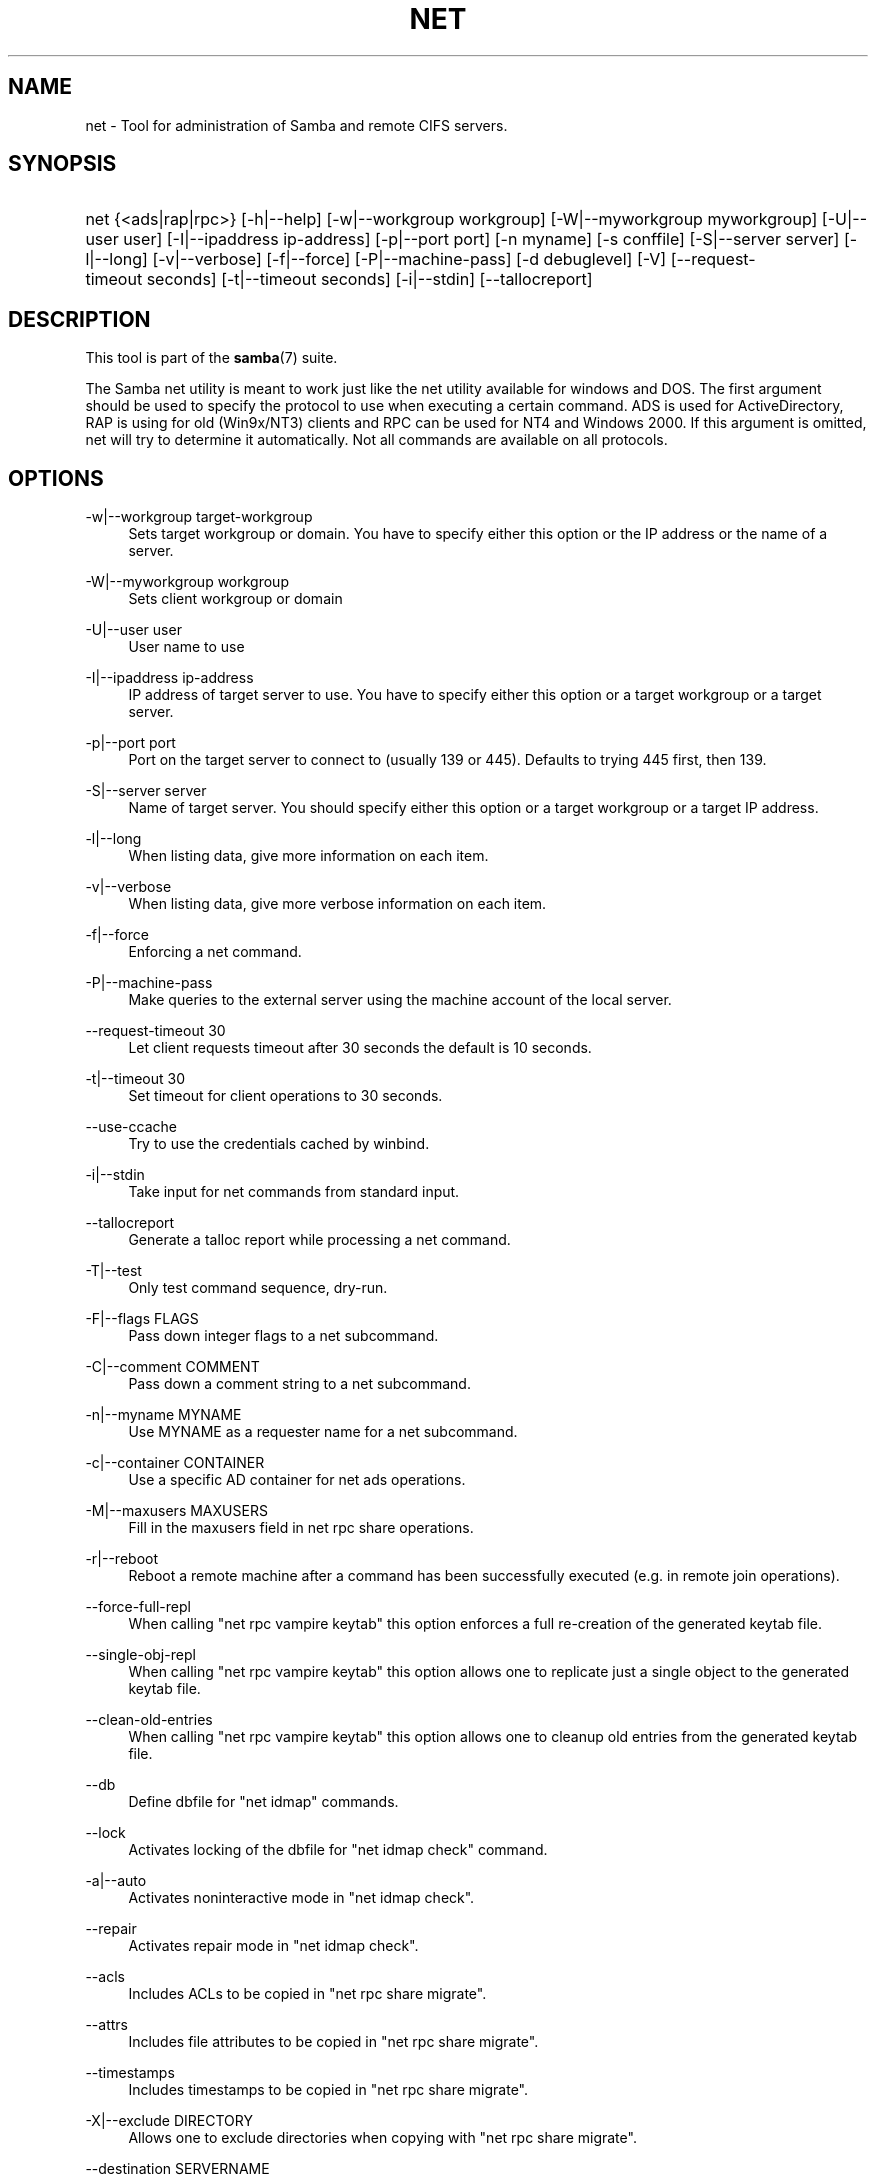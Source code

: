 '\" t
.\"     Title: net
.\"    Author: [see the "AUTHOR" section]
.\" Generator: DocBook XSL Stylesheets v1.78.1 <http://docbook.sf.net/>
.\"      Date: 03/09/2017
.\"    Manual: System Administration tools
.\"    Source: Samba 4.5
.\"  Language: English
.\"
.TH "NET" "8" "03/09/2017" "Samba 4\&.5" "System Administration tools"
.\" -----------------------------------------------------------------
.\" * Define some portability stuff
.\" -----------------------------------------------------------------
.\" ~~~~~~~~~~~~~~~~~~~~~~~~~~~~~~~~~~~~~~~~~~~~~~~~~~~~~~~~~~~~~~~~~
.\" http://bugs.debian.org/507673
.\" http://lists.gnu.org/archive/html/groff/2009-02/msg00013.html
.\" ~~~~~~~~~~~~~~~~~~~~~~~~~~~~~~~~~~~~~~~~~~~~~~~~~~~~~~~~~~~~~~~~~
.ie \n(.g .ds Aq \(aq
.el       .ds Aq '
.\" -----------------------------------------------------------------
.\" * set default formatting
.\" -----------------------------------------------------------------
.\" disable hyphenation
.nh
.\" disable justification (adjust text to left margin only)
.ad l
.\" -----------------------------------------------------------------
.\" * MAIN CONTENT STARTS HERE *
.\" -----------------------------------------------------------------
.SH "NAME"
net \- Tool for administration of Samba and remote CIFS servers\&.
.SH "SYNOPSIS"
.HP \w'\ 'u
net {<ads|rap|rpc>} [\-h|\-\-help] [\-w|\-\-workgroup\ workgroup] [\-W|\-\-myworkgroup\ myworkgroup] [\-U|\-\-user\ user] [\-I|\-\-ipaddress\ ip\-address] [\-p|\-\-port\ port] [\-n\ myname] [\-s\ conffile] [\-S|\-\-server\ server] [\-l|\-\-long] [\-v|\-\-verbose] [\-f|\-\-force] [\-P|\-\-machine\-pass] [\-d\ debuglevel] [\-V] [\-\-request\-timeout\ seconds] [\-t|\-\-timeout\ seconds] [\-i|\-\-stdin] [\-\-tallocreport]
.SH "DESCRIPTION"
.PP
This tool is part of the
\fBsamba\fR(7)
suite\&.
.PP
The Samba net utility is meant to work just like the net utility available for windows and DOS\&. The first argument should be used to specify the protocol to use when executing a certain command\&. ADS is used for ActiveDirectory, RAP is using for old (Win9x/NT3) clients and RPC can be used for NT4 and Windows 2000\&. If this argument is omitted, net will try to determine it automatically\&. Not all commands are available on all protocols\&.
.SH "OPTIONS"
.PP
\-w|\-\-workgroup target\-workgroup
.RS 4
Sets target workgroup or domain\&. You have to specify either this option or the IP address or the name of a server\&.
.RE
.PP
\-W|\-\-myworkgroup workgroup
.RS 4
Sets client workgroup or domain
.RE
.PP
\-U|\-\-user user
.RS 4
User name to use
.RE
.PP
\-I|\-\-ipaddress ip\-address
.RS 4
IP address of target server to use\&. You have to specify either this option or a target workgroup or a target server\&.
.RE
.PP
\-p|\-\-port port
.RS 4
Port on the target server to connect to (usually 139 or 445)\&. Defaults to trying 445 first, then 139\&.
.RE
.PP
\-S|\-\-server server
.RS 4
Name of target server\&. You should specify either this option or a target workgroup or a target IP address\&.
.RE
.PP
\-l|\-\-long
.RS 4
When listing data, give more information on each item\&.
.RE
.PP
\-v|\-\-verbose
.RS 4
When listing data, give more verbose information on each item\&.
.RE
.PP
\-f|\-\-force
.RS 4
Enforcing a net command\&.
.RE
.PP
\-P|\-\-machine\-pass
.RS 4
Make queries to the external server using the machine account of the local server\&.
.RE
.PP
\-\-request\-timeout 30
.RS 4
Let client requests timeout after 30 seconds the default is 10 seconds\&.
.RE
.PP
\-t|\-\-timeout 30
.RS 4
Set timeout for client operations to 30 seconds\&.
.RE
.PP
\-\-use\-ccache
.RS 4
Try to use the credentials cached by winbind\&.
.RE
.PP
\-i|\-\-stdin
.RS 4
Take input for net commands from standard input\&.
.RE
.PP
\-\-tallocreport
.RS 4
Generate a talloc report while processing a net command\&.
.RE
.PP
\-T|\-\-test
.RS 4
Only test command sequence, dry\-run\&.
.RE
.PP
\-F|\-\-flags FLAGS
.RS 4
Pass down integer flags to a net subcommand\&.
.RE
.PP
\-C|\-\-comment COMMENT
.RS 4
Pass down a comment string to a net subcommand\&.
.RE
.PP
\-n|\-\-myname MYNAME
.RS 4
Use MYNAME as a requester name for a net subcommand\&.
.RE
.PP
\-c|\-\-container CONTAINER
.RS 4
Use a specific AD container for net ads operations\&.
.RE
.PP
\-M|\-\-maxusers MAXUSERS
.RS 4
Fill in the maxusers field in net rpc share operations\&.
.RE
.PP
\-r|\-\-reboot
.RS 4
Reboot a remote machine after a command has been successfully executed (e\&.g\&. in remote join operations)\&.
.RE
.PP
\-\-force\-full\-repl
.RS 4
When calling "net rpc vampire keytab" this option enforces a full re\-creation of the generated keytab file\&.
.RE
.PP
\-\-single\-obj\-repl
.RS 4
When calling "net rpc vampire keytab" this option allows one to replicate just a single object to the generated keytab file\&.
.RE
.PP
\-\-clean\-old\-entries
.RS 4
When calling "net rpc vampire keytab" this option allows one to cleanup old entries from the generated keytab file\&.
.RE
.PP
\-\-db
.RS 4
Define dbfile for "net idmap" commands\&.
.RE
.PP
\-\-lock
.RS 4
Activates locking of the dbfile for "net idmap check" command\&.
.RE
.PP
\-a|\-\-auto
.RS 4
Activates noninteractive mode in "net idmap check"\&.
.RE
.PP
\-\-repair
.RS 4
Activates repair mode in "net idmap check"\&.
.RE
.PP
\-\-acls
.RS 4
Includes ACLs to be copied in "net rpc share migrate"\&.
.RE
.PP
\-\-attrs
.RS 4
Includes file attributes to be copied in "net rpc share migrate"\&.
.RE
.PP
\-\-timestamps
.RS 4
Includes timestamps to be copied in "net rpc share migrate"\&.
.RE
.PP
\-X|\-\-exclude DIRECTORY
.RS 4
Allows one to exclude directories when copying with "net rpc share migrate"\&.
.RE
.PP
\-\-destination SERVERNAME
.RS 4
Defines the target servername of migration process (defaults to localhost)\&.
.RE
.PP
\-L|\-\-local
.RS 4
Sets the type of group mapping to local (used in "net groupmap set")\&.
.RE
.PP
\-D|\-\-domain
.RS 4
Sets the type of group mapping to domain (used in "net groupmap set")\&.
.RE
.PP
\-N|\-\-ntname NTNAME
.RS 4
Sets the ntname of a group mapping (used in "net groupmap set")\&.
.RE
.PP
\-R|\-\-rid RID
.RS 4
Sets the rid of a group mapping (used in "net groupmap set")\&.
.RE
.PP
\-\-reg\-version REG_VERSION
.RS 4
Assume database version {n|1,2,3} (used in "net registry check")\&.
.RE
.PP
\-o|\-\-output FILENAME
.RS 4
Output database file (used in "net registry check")\&.
.RE
.PP
\-\-wipe
.RS 4
Create a new database from scratch (used in "net registry check")\&.
.RE
.PP
\-\-precheck PRECHECK_DB_FILENAME
.RS 4
Defines filename for database prechecking (used in "net registry import")\&.
.RE
.PP
\-\-no\-dns\-updates
.RS 4
Do not perform DNS updates as part of "net ads join"\&.
.RE
.SH "COMMANDS"
.SS "CHANGESECRETPW"
.PP
This command allows the Samba machine account password to be set from an external application to a machine account password that has already been stored in Active Directory\&. DO NOT USE this command unless you know exactly what you are doing\&. The use of this command requires that the force flag (\-f) be used also\&. There will be NO command prompt\&. Whatever information is piped into stdin, either by typing at the command line or otherwise, will be stored as the literal machine password\&. Do NOT use this without care and attention as it will overwrite a legitimate machine password without warning\&. YOU HAVE BEEN WARNED\&.
.SS "TIME"
.PP
The
NET TIME
command allows you to view the time on a remote server or synchronise the time on the local server with the time on the remote server\&.
.SS "TIME"
.PP
Without any options, the
NET TIME
command displays the time on the remote server\&. The remote server must be specified with the \-S option\&.
.SS "TIME SYSTEM"
.PP
Displays the time on the remote server in a format ready for
/bin/date\&. The remote server must be specified with the \-S option\&.
.SS "TIME SET"
.PP
Tries to set the date and time of the local server to that on the remote server using
/bin/date\&. The remote server must be specified with the \-S option\&.
.SS "TIME ZONE"
.PP
Displays the timezone in hours from GMT on the remote server\&. The remote server must be specified with the \-S option\&.
.SS "[RPC|ADS] JOIN [TYPE] [\-\-no\-dns\-updates] [\-U username[%password]] [createupn=UPN] [createcomputer=OU] [machinepass=PASS] [osName=string osVer=string] [options]"
.PP
Join a domain\&. If the account already exists on the server, and [TYPE] is MEMBER, the machine will attempt to join automatically\&. (Assuming that the machine has been created in server manager) Otherwise, a password will be prompted for, and a new account may be created\&.
.PP
[TYPE] may be PDC, BDC or MEMBER to specify the type of server joining the domain\&.
.PP
[UPN] (ADS only) set the principalname attribute during the join\&. The default format is host/netbiosname@REALM\&.
.PP
[OU] (ADS only) Precreate the computer account in a specific OU\&. The OU string reads from top to bottom without RDNs, and is delimited by a \*(Aq/\*(Aq\&. Please note that \*(Aq\e\*(Aq is used for escape by both the shell and ldap, so it may need to be doubled or quadrupled to pass through, and it is not used as a delimiter\&.
.PP
[PASS] (ADS only) Set a specific password on the computer account being created by the join\&.
.PP
[osName=string osVer=String] (ADS only) Set the operatingSystem and operatingSystemVersion attribute during the join\&. Both parameters must be specified for either to take effect\&.
.SS "[RPC] OLDJOIN [options]"
.PP
Join a domain\&. Use the OLDJOIN option to join the domain using the old style of domain joining \- you need to create a trust account in server manager first\&.
.SS "[RPC|ADS] USER"
.SS "[RPC|ADS] USER"
.PP
List all users
.SS "[RPC|ADS] USER DELETE target"
.PP
Delete specified user
.SS "[RPC|ADS] USER INFO target"
.PP
List the domain groups of the specified user\&.
.SS "[RPC|ADS] USER RENAME oldname newname"
.PP
Rename specified user\&.
.SS "[RPC|ADS] USER ADD name [password] [-F user flags] [-C comment]"
.PP
Add specified user\&.
.SS "[RPC|ADS] GROUP"
.SS "[RPC|ADS] GROUP [misc options] [targets]"
.PP
List user groups\&.
.SS "[RPC|ADS] GROUP DELETE name [misc. options]"
.PP
Delete specified group\&.
.SS "[RPC|ADS] GROUP ADD name [-C comment]"
.PP
Create specified group\&.
.SS "[RAP|RPC] SHARE"
.SS "[RAP|RPC] SHARE [misc. options] [targets]"
.PP
Enumerates all exported resources (network shares) on target server\&.
.SS "[RAP|RPC] SHARE ADD name=serverpath [-C comment] [-M maxusers] [targets]"
.PP
Adds a share from a server (makes the export active)\&. Maxusers specifies the number of users that can be connected to the share simultaneously\&.
.SS "SHARE DELETE sharename"
.PP
Delete specified share\&.
.SS "[RPC|RAP] FILE"
.SS "[RPC|RAP] FILE"
.PP
List all open files on remote server\&.
.SS "[RPC|RAP] FILE CLOSE fileid"
.PP
Close file with specified
\fIfileid\fR
on remote server\&.
.SS "[RPC|RAP] FILE INFO fileid"
.PP
Print information on specified
\fIfileid\fR\&. Currently listed are: file\-id, username, locks, path, permissions\&.
.SS "[RAP|RPC] FILE USER user"
.PP
List files opened by specified
\fIuser\fR\&. Please note that
net rap file user
does not work against Samba servers\&.
.SS "SESSION"
.SS "RAP SESSION"
.PP
Without any other options, SESSION enumerates all active SMB/CIFS sessions on the target server\&.
.SS "RAP SESSION DELETE|CLOSE CLIENT_NAME"
.PP
Close the specified sessions\&.
.SS "RAP SESSION INFO CLIENT_NAME"
.PP
Give a list with all the open files in specified session\&.
.SS "RAP SERVER \fIDOMAIN\fR"
.PP
List all servers in specified domain or workgroup\&. Defaults to local domain\&.
.SS "RAP DOMAIN"
.PP
Lists all domains and workgroups visible on the current network\&.
.SS "RAP PRINTQ"
.SS "RAP PRINTQ INFO QUEUE_NAME"
.PP
Lists the specified print queue and print jobs on the server\&. If the
\fIQUEUE_NAME\fR
is omitted, all queues are listed\&.
.SS "RAP PRINTQ DELETE JOBID"
.PP
Delete job with specified id\&.
.SS "RAP VALIDATE \fIuser\fR [\fIpassword\fR]"
.PP
Validate whether the specified user can log in to the remote server\&. If the password is not specified on the commandline, it will be prompted\&.
.SS "RAP GROUPMEMBER"
.SS "RAP GROUPMEMBER LIST GROUP"
.PP
List all members of the specified group\&.
.SS "RAP GROUPMEMBER DELETE GROUP USER"
.PP
Delete member from group\&.
.SS "RAP GROUPMEMBER ADD GROUP USER"
.PP
Add member to group\&.
.SS "RAP ADMIN \fIcommand\fR"
.PP
Execute the specified
\fIcommand\fR
on the remote server\&. Only works with OS/2 servers\&.
.SS "RAP SERVICE"
.SS "RAP SERVICE START NAME [arguments...]"
.PP
Start the specified service on the remote server\&. Not implemented yet\&.
.SS "RAP SERVICE STOP"
.PP
Stop the specified service on the remote server\&.
.SS "RAP PASSWORD \fIUSER\fR \fIOLDPASS\fR \fINEWPASS\fR"
.PP
Change password of
\fIUSER\fR
from
\fIOLDPASS\fR
to
\fINEWPASS\fR\&.
.SS "LOOKUP"
.SS "LOOKUP HOST HOSTNAME [TYPE]"
.PP
Lookup the IP address of the given host with the specified type (netbios suffix)\&. The type defaults to 0x20 (workstation)\&.
.SS "LOOKUP LDAP [DOMAIN]"
.PP
Give IP address of LDAP server of specified
\fIDOMAIN\fR\&. Defaults to local domain\&.
.SS "LOOKUP KDC [REALM]"
.PP
Give IP address of KDC for the specified
\fIREALM\fR\&. Defaults to local realm\&.
.SS "LOOKUP DC [DOMAIN]"
.PP
Give IP\*(Aqs of Domain Controllers for specified
\fI DOMAIN\fR\&. Defaults to local domain\&.
.SS "LOOKUP MASTER DOMAIN"
.PP
Give IP of master browser for specified
\fIDOMAIN\fR
or workgroup\&. Defaults to local domain\&.
.SS "CACHE"
.PP
Samba uses a general caching interface called \*(Aqgencache\*(Aq\&. It can be controlled using \*(AqNET CACHE\*(Aq\&.
.PP
All the timeout parameters support the suffixes:
.RS 4
s \- Seconds
.RE
.RS 4
m \- Minutes
.RE
.RS 4
h \- Hours
.RE
.RS 4
d \- Days
.RE
.RS 4
w \- Weeks
.RE
.SS "CACHE ADD key data time-out"
.PP
Add specified key+data to the cache with the given timeout\&.
.SS "CACHE DEL key"
.PP
Delete key from the cache\&.
.SS "CACHE SET key data time-out"
.PP
Update data of existing cache entry\&.
.SS "CACHE SEARCH PATTERN"
.PP
Search for the specified pattern in the cache data\&.
.SS "CACHE LIST"
.PP
List all current items in the cache\&.
.SS "CACHE FLUSH"
.PP
Remove all the current items from the cache\&.
.SS "GETLOCALSID [DOMAIN]"
.PP
Prints the SID of the specified domain, or if the parameter is omitted, the SID of the local server\&.
.SS "SETLOCALSID S\-1\-5\-21\-x\-y\-z"
.PP
Sets SID for the local server to the specified SID\&.
.SS "GETDOMAINSID"
.PP
Prints the local machine SID and the SID of the current domain\&.
.SS "SETDOMAINSID"
.PP
Sets the SID of the current domain\&.
.SS "GROUPMAP"
.PP
Manage the mappings between Windows group SIDs and UNIX groups\&. Common options include:
.sp
.RS 4
.ie n \{\
\h'-04'\(bu\h'+03'\c
.\}
.el \{\
.sp -1
.IP \(bu 2.3
.\}
unixgroup \- Name of the UNIX group
.RE
.sp
.RS 4
.ie n \{\
\h'-04'\(bu\h'+03'\c
.\}
.el \{\
.sp -1
.IP \(bu 2.3
.\}
ntgroup \- Name of the Windows NT group (must be resolvable to a SID
.RE
.sp
.RS 4
.ie n \{\
\h'-04'\(bu\h'+03'\c
.\}
.el \{\
.sp -1
.IP \(bu 2.3
.\}
rid \- Unsigned 32\-bit integer
.RE
.sp
.RS 4
.ie n \{\
\h'-04'\(bu\h'+03'\c
.\}
.el \{\
.sp -1
.IP \(bu 2.3
.\}
sid \- Full SID in the form of "S\-1\-\&.\&.\&."
.RE
.sp
.RS 4
.ie n \{\
\h'-04'\(bu\h'+03'\c
.\}
.el \{\
.sp -1
.IP \(bu 2.3
.\}
type \- Type of the group; either \*(Aqdomain\*(Aq, \*(Aqlocal\*(Aq, or \*(Aqbuiltin\*(Aq
.RE
.sp
.RS 4
.ie n \{\
\h'-04'\(bu\h'+03'\c
.\}
.el \{\
.sp -1
.IP \(bu 2.3
.\}
comment \- Freeform text description of the group
.RE
.sp
.RE
.SS "GROUPMAP ADD"
.PP
Add a new group mapping entry:
.sp
.if n \{\
.RS 4
.\}
.nf
net groupmap add {rid=int|sid=string} unixgroup=string \e
	[type={domain|local}] [ntgroup=string] [comment=string]
.fi
.if n \{\
.RE
.\}
.sp

.SS "GROUPMAP DELETE"
.PP
Delete a group mapping entry\&. If more than one group name matches, the first entry found is deleted\&.
.PP
net groupmap delete {ntgroup=string|sid=SID}
.SS "GROUPMAP MODIFY"
.PP
Update an existing group entry\&.
.PP
.if n \{\
.RS 4
.\}
.nf
net groupmap modify {ntgroup=string|sid=SID} [unixgroup=string] \e
       [comment=string] [type={domain|local}]
.fi
.if n \{\
.RE
.\}
.sp

.SS "GROUPMAP LIST"
.PP
List existing group mapping entries\&.
.PP
net groupmap list [verbose] [ntgroup=string] [sid=SID]
.SS "MAXRID"
.PP
Prints out the highest RID currently in use on the local server (by the active \*(Aqpassdb backend\*(Aq)\&.
.SS "RPC INFO"
.PP
Print information about the domain of the remote server, such as domain name, domain sid and number of users and groups\&.
.SS "[RPC|ADS] TESTJOIN"
.PP
Check whether participation in a domain is still valid\&.
.SS "[RPC|ADS] CHANGETRUSTPW"
.PP
Force change of domain trust password\&.
.SS "RPC TRUSTDOM"
.SS "RPC TRUSTDOM ADD DOMAIN"
.PP
Add a interdomain trust account for
\fIDOMAIN\fR\&. This is in fact a Samba account named
\fIDOMAIN$\fR
with the account flag
\fB\*(AqI\*(Aq\fR
(interdomain trust account)\&. This is required for incoming trusts to work\&. It makes Samba be a trusted domain of the foreign (trusting) domain\&. Users of the Samba domain will be made available in the foreign domain\&. If the command is used against localhost it has the same effect as
smbpasswd \-a \-i DOMAIN\&. Please note that both commands expect a appropriate UNIX account\&.
.SS "RPC TRUSTDOM DEL DOMAIN"
.PP
Remove interdomain trust account for
\fIDOMAIN\fR\&. If it is used against localhost it has the same effect as
smbpasswd \-x DOMAIN$\&.
.SS "RPC TRUSTDOM ESTABLISH DOMAIN"
.PP
Establish a trust relationship to a trusted domain\&. Interdomain account must already be created on the remote PDC\&. This is required for outgoing trusts to work\&. It makes Samba be a trusting domain of a foreign (trusted) domain\&. Users of the foreign domain will be made available in our domain\&. You\*(Aqll need winbind and a working idmap config to make them appear in your system\&.
.SS "RPC TRUSTDOM REVOKE DOMAIN"
.PP
Abandon relationship to trusted domain
.SS "RPC TRUSTDOM LIST"
.PP
List all interdomain trust relationships\&.
.SS "RPC TRUST"
.SS "RPC TRUST CREATE"
.PP
Create a trust object by calling lsaCreateTrustedDomainEx2\&. The can be done on a single server or on two servers at once with the possibility to use a random trust password\&.
.PP
\fBOptions:\fR
.PP
otherserver
.RS 4
Domain controller of the second domain
.RE
.PP
otheruser
.RS 4
Admin user in the second domain
.RE
.PP
otherdomainsid
.RS 4
SID of the second domain
.RE
.PP
other_netbios_domain
.RS 4
NetBIOS (short) name of the second domain
.RE
.PP
otherdomain
.RS 4
DNS (full) name of the second domain
.RE
.PP
trustpw
.RS 4
Trust password
.RE
.PP
\fBExamples:\fR
.PP
Create a trust object on srv1\&.dom1\&.dom for the domain dom2
.RS 4
.sp
.if n \{\
.RS 4
.\}
.nf
net rpc trust create \e
    otherdomainsid=S\-x\-x\-xx\-xxxxxxxxxx\-xxxxxxxxxx\-xxxxxxxxx \e
    other_netbios_domain=dom2 \e
    otherdomain=dom2\&.dom \e
    trustpw=12345678 \e
    \-S srv1\&.dom1\&.dom
.fi
.if n \{\
.RE
.\}
.RE
.PP
Create a trust relationship between dom1 and dom2
.RS 4
.sp
.if n \{\
.RS 4
.\}
.nf
net rpc trust create \e
    otherserver=srv2\&.dom2\&.test \e
    otheruser=dom2adm \e
    \-S srv1\&.dom1\&.dom
.fi
.if n \{\
.RE
.\}
.RE
.SS "RPC TRUST DELETE"
.PP
Delete a trust object by calling lsaDeleteTrustedDomain\&. The can be done on a single server or on two servers at once\&.
.PP
\fBOptions:\fR
.PP
otherserver
.RS 4
Domain controller of the second domain
.RE
.PP
otheruser
.RS 4
Admin user in the second domain
.RE
.PP
otherdomainsid
.RS 4
SID of the second domain
.RE
.PP
\fBExamples:\fR
.PP
Delete a trust object on srv1\&.dom1\&.dom for the domain dom2
.RS 4
.sp
.if n \{\
.RS 4
.\}
.nf
net rpc trust delete \e
    otherdomainsid=S\-x\-x\-xx\-xxxxxxxxxx\-xxxxxxxxxx\-xxxxxxxxx \e
    \-S srv1\&.dom1\&.dom
.fi
.if n \{\
.RE
.\}
.RE
.PP
Delete a trust relationship between dom1 and dom2
.RS 4
.sp
.if n \{\
.RS 4
.\}
.nf
net rpc trust delete \e
    otherserver=srv2\&.dom2\&.test \e
    otheruser=dom2adm \e
    \-S srv1\&.dom1\&.dom
.fi
.if n \{\
.RE
.\}
.RE
.SS ""
.SS "RPC RIGHTS"
.PP
This subcommand is used to view and manage Samba\*(Aqs rights assignments (also referred to as privileges)\&. There are three options currently available:
\fIlist\fR,
\fIgrant\fR, and
\fIrevoke\fR\&. More details on Samba\*(Aqs privilege model and its use can be found in the Samba\-HOWTO\-Collection\&.
.SS "RPC ABORTSHUTDOWN"
.PP
Abort the shutdown of a remote server\&.
.SS "RPC SHUTDOWN [\-t timeout] [\-r] [\-f] [\-C message]"
.PP
Shut down the remote server\&.
.PP
\-r
.RS 4
Reboot after shutdown\&.
.RE
.PP
\-f
.RS 4
Force shutting down all applications\&.
.RE
.PP
\-t timeout
.RS 4
Timeout before system will be shut down\&. An interactive user of the system can use this time to cancel the shutdown\&.
.RE
.PP
\-C message
.RS 4
Display the specified message on the screen to announce the shutdown\&.
.RE
.SS "RPC SAMDUMP"
.PP
Print out sam database of remote server\&. You need to run this against the PDC, from a Samba machine joined as a BDC\&.
.SS "RPC VAMPIRE"
.PP
Export users, aliases and groups from remote server to local server\&. You need to run this against the PDC, from a Samba machine joined as a BDC\&. This vampire command cannot be used against an Active Directory, only against an NT4 Domain Controller\&.
.SS "RPC VAMPIRE KEYTAB"
.PP
Dump remote SAM database to local Kerberos keytab file\&.
.SS "RPC VAMPIRE LDIF"
.PP
Dump remote SAM database to local LDIF file or standard output\&.
.SS "RPC GETSID"
.PP
Fetch domain SID and store it in the local
secrets\&.tdb\&.
.SS "ADS LEAVE"
.PP
Make the remote host leave the domain it is part of\&.
.SS "ADS STATUS"
.PP
Print out status of machine account of the local machine in ADS\&. Prints out quite some debug info\&. Aimed at developers, regular users should use
NET ADS TESTJOIN\&.
.SS "ADS PRINTER"
.SS "ADS PRINTER INFO [PRINTER] [SERVER]"
.PP
Lookup info for
\fIPRINTER\fR
on
\fISERVER\fR\&. The printer name defaults to "*", the server name defaults to the local host\&.
.SS "ADS PRINTER PUBLISH PRINTER"
.PP
Publish specified printer using ADS\&.
.SS "ADS PRINTER REMOVE PRINTER"
.PP
Remove specified printer from ADS directory\&.
.SS "ADS SEARCH \fIEXPRESSION\fR \fIATTRIBUTES\&.\&.\&.\fR"
.PP
Perform a raw LDAP search on a ADS server and dump the results\&. The expression is a standard LDAP search expression, and the attributes are a list of LDAP fields to show in the results\&.
.PP
Example:
\fBnet ads search \*(Aq(objectCategory=group)\*(Aq sAMAccountName\fR
.SS "ADS DN \fIDN\fR \fI(attributes)\fR"
.PP
Perform a raw LDAP search on a ADS server and dump the results\&. The DN standard LDAP DN, and the attributes are a list of LDAP fields to show in the result\&.
.PP
Example:
\fBnet ads dn \*(AqCN=administrator,CN=Users,DC=my,DC=domain\*(Aq SAMAccountName\fR
.SS "ADS WORKGROUP"
.PP
Print out workgroup name for specified kerberos realm\&.
.SS "ADS ENCTYPES"
.PP
List, modify or delete the value of the "msDS\-SupportedEncryptionTypes" attribute of an account in AD\&.
.PP
This attribute allows one to control which Kerberos encryption types are used for the generation of initial and service tickets\&. The value consists of an integer bitmask with the following values:
.PP
0x00000001 DES\-CBC\-CRC
.PP
0x00000002 DES\-CBC\-MD5
.PP
0x00000004 RC4\-HMAC
.PP
0x00000008 AES128\-CTS\-HMAC\-SHA1\-96
.PP
0x00000010 AES256\-CTS\-HMAC\-SHA1\-96
.SS "ADS ENCTYPES LIST \fI<ACCOUNTNAME>\fR"
.PP
List the value of the "msDS\-SupportedEncryptionTypes" attribute of a given account\&.
.PP
Example:
\fBnet ads enctypes list Computername\fR
.SS "ADS ENCTYPES SET \fI<ACCOUNTNAME>\fR \fI[enctypes]\fR"
.PP
Set the value of the "msDS\-SupportedEncryptionTypes" attribute of the LDAP object of ACCOUNTNAME to a given value\&. If the value is omitted, the value is set to 31 which enables all the currently supported encryption types\&.
.PP
Example:
\fBnet ads enctypes set Computername 24\fR
.SS "ADS ENCTYPES DELETE \fI<ACCOUNTNAME>\fR"
.PP
Deletes the "msDS\-SupportedEncryptionTypes" attribute of the LDAP object of ACCOUNTNAME\&.
.PP
Example:
\fBnet ads enctypes set Computername 24\fR
.SS "SAM CREATEBUILTINGROUP <NAME>"
.PP
(Re)Create a BUILTIN group\&. Only a wellknown set of BUILTIN groups can be created with this command\&. This is the list of currently recognized group names: Administrators, Users, Guests, Power Users, Account Operators, Server Operators, Print Operators, Backup Operators, Replicator, RAS Servers, Pre\-Windows 2000 compatible Access\&. This command requires a running Winbindd with idmap allocation properly configured\&. The group gid will be allocated out of the winbindd range\&.
.SS "SAM CREATELOCALGROUP <NAME>"
.PP
Create a LOCAL group (also known as Alias)\&. This command requires a running Winbindd with idmap allocation properly configured\&. The group gid will be allocated out of the winbindd range\&.
.SS "SAM DELETELOCALGROUP <NAME>"
.PP
Delete an existing LOCAL group (also known as Alias)\&.
.SS "SAM MAPUNIXGROUP <NAME>"
.PP
Map an existing Unix group and make it a Domain Group, the domain group will have the same name\&.
.SS "SAM UNMAPUNIXGROUP <NAME>"
.PP
Remove an existing group mapping entry\&.
.SS "SAM ADDMEM <GROUP> <MEMBER>"
.PP
Add a member to a Local group\&. The group can be specified only by name, the member can be specified by name or SID\&.
.SS "SAM DELMEM <GROUP> <MEMBER>"
.PP
Remove a member from a Local group\&. The group and the member must be specified by name\&.
.SS "SAM LISTMEM <GROUP>"
.PP
List Local group members\&. The group must be specified by name\&.
.SS "SAM LIST <users|groups|localgroups|builtin|workstations> [verbose]"
.PP
List the specified set of accounts by name\&. If verbose is specified, the rid and description is also provided for each account\&.
.SS "SAM RIGHTS LIST"
.PP
List all available privileges\&.
.SS "SAM RIGHTS GRANT <NAME> <PRIVILEGE>"
.PP
Grant one or more privileges to a user\&.
.SS "SAM RIGHTS REVOKE <NAME> <PRIVILEGE>"
.PP
Revoke one or more privileges from a user\&.
.SS "SAM SHOW <NAME>"
.PP
Show the full DOMAIN\e\eNAME the SID and the type for the corresponding account\&.
.SS "SAM SET HOMEDIR <NAME> <DIRECTORY>"
.PP
Set the home directory for a user account\&.
.SS "SAM SET PROFILEPATH <NAME> <PATH>"
.PP
Set the profile path for a user account\&.
.SS "SAM SET COMMENT <NAME> <COMMENT>"
.PP
Set the comment for a user or group account\&.
.SS "SAM SET FULLNAME <NAME> <FULL NAME>"
.PP
Set the full name for a user account\&.
.SS "SAM SET LOGONSCRIPT <NAME> <SCRIPT>"
.PP
Set the logon script for a user account\&.
.SS "SAM SET HOMEDRIVE <NAME> <DRIVE>"
.PP
Set the home drive for a user account\&.
.SS "SAM SET WORKSTATIONS <NAME> <WORKSTATIONS>"
.PP
Set the workstations a user account is allowed to log in from\&.
.SS "SAM SET DISABLE <NAME>"
.PP
Set the "disabled" flag for a user account\&.
.SS "SAM SET PWNOTREQ <NAME>"
.PP
Set the "password not required" flag for a user account\&.
.SS "SAM SET AUTOLOCK <NAME>"
.PP
Set the "autolock" flag for a user account\&.
.SS "SAM SET PWNOEXP <NAME>"
.PP
Set the "password do not expire" flag for a user account\&.
.SS "SAM SET PWDMUSTCHANGENOW <NAME> [yes|no]"
.PP
Set or unset the "password must change" flag for a user account\&.
.SS "SAM POLICY LIST"
.PP
List the available account policies\&.
.SS "SAM POLICY SHOW <account policy>"
.PP
Show the account policy value\&.
.SS "SAM POLICY SET <account policy> <value>"
.PP
Set a value for the account policy\&. Valid values can be: "forever", "never", "off", or a number\&.
.SS "SAM PROVISION"
.PP
Only available if ldapsam:editposix is set and winbindd is running\&. Properly populates the ldap tree with the basic accounts (Administrator) and groups (Domain Users, Domain Admins, Domain Guests) on the ldap tree\&.
.SS "IDMAP DUMP <local tdb file name>"
.PP
Dumps the mappings contained in the local tdb file specified\&. This command is useful to dump only the mappings produced by the idmap_tdb backend\&.
.SS "IDMAP RESTORE [input file]"
.PP
Restore the mappings from the specified file or stdin\&.
.SS "IDMAP SET SECRET <DOMAIN> <secret>"
.PP
Store a secret for the specified domain, used primarily for domains that use idmap_ldap as a backend\&. In this case the secret is used as the password for the user DN used to bind to the ldap server\&.
.SS "IDMAP SET RANGE <RANGE> <SID> [index] [\-\-db=<DB>]"
.PP
Store a domain\-range mapping for a given domain (and index) in autorid database\&.
.SS "IDMAP SET CONFIG <config> [\-\-db=<DB>]"
.PP
Update CONFIG entry in autorid database\&.
.SS "IDMAP GET RANGE <SID> [index] [\-\-db=<DB>]"
.PP
Get the range for a given domain and index from autorid database\&.
.SS "IDMAP GET RANGES [<SID>] [\-\-db=<DB>]"
.PP
Get ranges for all domains or for one identified by given SID\&.
.SS "IDMAP GET CONFIG [\-\-db=<DB>]"
.PP
Get CONFIG entry from autorid database\&.
.SS "IDMAP DELETE MAPPING [\-f] [\-\-db=<DB>] <ID>"
.PP
Delete a mapping sid <\-> gid or sid <\-> uid from the IDMAP database\&. The mapping is given by <ID> which may either be a sid: S\-x\-\&.\&.\&., a gid: "GID number" or a uid: "UID number"\&. Use \-f to delete an invalid partial mapping <ID> \-> xx
.PP
Use "smbcontrol all idmap \&.\&.\&." to notify running smbd instances\&. See the
\fBsmbcontrol\fR(1)
manpage for details\&.
.SS "IDMAP DELETE RANGE [\-f] [\-\-db=<TDB>] <RANGE>|(<SID> [<INDEX>])"
.PP
Delete a domain range mapping identified by \*(AqRANGE\*(Aq or "domain SID and INDEX" from autorid database\&. Use \-f to delete invalid mappings\&.
.SS "IDMAP DELETE RANGES [\-f] [\-\-db=<TDB>] <SID>"
.PP
Delete all domain range mappings for a domain identified by SID\&. Use \-f to delete invalid mappings\&.
.SS "IDMAP CHECK [\-v] [\-r] [\-a] [\-T] [\-f] [\-l] [\-\-db=<DB>]"
.PP
Check and repair the IDMAP database\&. If no option is given a read only check of the database is done\&. Among others an interactive or automatic repair mode may be chosen with one of the following options:
.PP
\-r|\-\-repair
.RS 4
Interactive repair mode, ask a lot of questions\&.
.RE
.PP
\-a|\-\-auto
.RS 4
Noninteractive repair mode, use default answers\&.
.RE
.PP
\-v|\-\-verbose
.RS 4
Produce more output\&.
.RE
.PP
\-f|\-\-force
.RS 4
Try to apply changes, even if they do not apply cleanly\&.
.RE
.PP
\-T|\-\-test
.RS 4
Dry run, show what changes would be made but don\*(Aqt touch anything\&.
.RE
.PP
\-l|\-\-lock
.RS 4
Lock the database while doing the check\&.
.RE
.PP
\-\-db <DB>
.RS 4
Check the specified database\&.
.RE
.PP
.RS 4
.RE
It reports about the finding of the following errors:
.PP
Missing reverse mapping:
.RS 4
A record with mapping A\->B where there is no B\->A\&. Default action in repair mode is to "fix" this by adding the reverse mapping\&.
.RE
.PP
Invalid mapping:
.RS 4
A record with mapping A\->B where B\->C\&. Default action is to "delete" this record\&.
.RE
.PP
Missing or invalid HWM:
.RS 4
A high water mark is not at least equal to the largest ID in the database\&. Default action is to "fix" this by setting it to the largest ID found +1\&.
.RE
.PP
Invalid record:
.RS 4
Something we failed to parse\&. Default action is to "edit" it in interactive and "delete" it in automatic mode\&.
.RE
.SS "USERSHARE"
.PP
Starting with version 3\&.0\&.23, a Samba server now supports the ability for non\-root users to add user-defined shares to be exported using the "net usershare" commands\&.
.PP
Members of the UNIX group "sambashare" can create user-defined shares on demand using the commands below\&.
.PP
The usershare commands are:
.RS 4
net usershare add sharename path [comment [acl] [guest_ok=[y|n]]] \- to add or change a user defined share\&.
.RE
.RS 4
net usershare delete sharename \- to delete a user defined share\&.
.RE
.RS 4
net usershare info [\-l|\-\-long] [wildcard sharename] \- to print info about a user defined share\&.
.RE
.RS 4
net usershare list [\-l|\-\-long] [wildcard sharename] \- to list user defined shares\&.
.RE
.SS "USERSHARE ADD sharename path [comment] [acl] [guest_ok=[y|n]]"
.PP
Add or replace a new user defined share, with name "sharename"\&.
.PP
"path" specifies the absolute pathname on the system to be exported\&. Restrictions may be put on this, see the global smb\&.conf parameters: "usershare owner only", "usershare prefix allow list", and "usershare prefix deny list"\&.
.PP
The optional "comment" parameter is the comment that will appear on the share when browsed to by a client\&.
.PP
The optional "acl" field specifies which users have read and write access to the entire share\&. Note that guest connections are not allowed unless the smb\&.conf parameter "usershare allow guests" has been set\&. The definition of a user defined share acl is: "user:permission", where user is a valid username on the system and permission can be "F", "R", or "D"\&. "F" stands for "full permissions", ie\&. read and write permissions\&. "D" stands for "deny" for a user, ie\&. prevent this user from accessing this share\&. "R" stands for "read only", ie\&. only allow read access to this share (no creation of new files or directories or writing to files)\&.
.PP
The default if no "acl" is given is "Everyone:R", which means any authenticated user has read\-only access\&.
.PP
The optional "guest_ok" has the same effect as the parameter of the same name in smb\&.conf, in that it allows guest access to this user defined share\&. This parameter is only allowed if the global parameter "usershare allow guests" has been set to true in the smb\&.conf\&.


There is no separate command to modify an existing user defined share,
just use the "net usershare add [sharename]" command using the same
sharename as the one you wish to modify and specify the new options
you wish\&. The Samba smbd daemon notices user defined share modifications
at connect time so will see the change immediately, there is no need
to restart smbd on adding, deleting or changing a user defined share\&.
.SS "USERSHARE DELETE sharename"
.PP
Deletes the user defined share by name\&. The Samba smbd daemon immediately notices this change, although it will not disconnect any users currently connected to the deleted share\&.
.SS "USERSHARE INFO [-l|--long] [wildcard sharename]"
.PP
Get info on user defined shares owned by the current user matching the given pattern, or all users\&.
.PP
net usershare info on its own dumps out info on the user defined shares that were created by the current user, or restricts them to share names that match the given wildcard pattern (\*(Aq*\*(Aq matches one or more characters, \*(Aq?\*(Aq matches only one character)\&. If the \*(Aq\-l\*(Aq or \*(Aq\-\-long\*(Aq option is also given, it prints out info on user defined shares created by other users\&.
.PP
The information given about a share looks like: [foobar] path=/home/jeremy comment=testme usershare_acl=Everyone:F guest_ok=n And is a list of the current settings of the user defined share that can be modified by the "net usershare add" command\&.
.SS "USERSHARE LIST [-l|--long] wildcard sharename"
.PP
List all the user defined shares owned by the current user matching the given pattern, or all users\&.
.PP
net usershare list on its own list out the names of the user defined shares that were created by the current user, or restricts the list to share names that match the given wildcard pattern (\*(Aq*\*(Aq matches one or more characters, \*(Aq?\*(Aq matches only one character)\&. If the \*(Aq\-l\*(Aq or \*(Aq\-\-long\*(Aq option is also given, it includes the names of user defined shares created by other users\&.
.SS "[RPC] CONF"
.PP
Starting with version 3\&.2\&.0, a Samba server can be configured by data stored in registry\&. This configuration data can be edited with the new "net conf" commands\&. There is also the possibility to configure a remote Samba server by enabling the RPC conf mode and specifying the address of the remote server\&.
.PP
The deployment of this configuration data can be activated in two levels from the
\fIsmb\&.conf\fR
file: Share definitions from registry are activated by setting
\fIregistry shares\fR
to
\(lqyes\(rq
in the [global] section and global configuration options are activated by setting
\m[blue]\fBinclude = registry\fR\m[]
in the [global] section for a mixed configuration or by setting
\m[blue]\fBconfig backend = registry\fR\m[]
in the [global] section for a registry\-only configuration\&. See the
\fBsmb.conf\fR(5)
manpage for details\&.
.PP
The conf commands are:
.RS 4
net [rpc] conf list \- Dump the complete configuration in smb\&.conf like
format\&.
.RE
.RS 4
net [rpc] conf import \- Import configuration from file in smb\&.conf
format\&.
.RE
.RS 4
net [rpc] conf listshares \- List the registry shares\&.
.RE
.RS 4
net [rpc] conf drop \- Delete the complete configuration from
registry\&.
.RE
.RS 4
net [rpc] conf showshare \- Show the definition of a registry share\&.
.RE
.RS 4
net [rpc] conf addshare \- Create a new registry share\&.
.RE
.RS 4
net [rpc] conf delshare \- Delete a registry share\&.
.RE
.RS 4
net [rpc] conf setparm \- Store a parameter\&.
.RE
.RS 4
net [rpc] conf getparm \- Retrieve the value of a parameter\&.
.RE
.RS 4
net [rpc] conf delparm \- Delete a parameter\&.
.RE
.RS 4
net [rpc] conf getincludes \- Show the includes of a share definition\&.
.RE
.RS 4
net [rpc] conf setincludes \- Set includes for a share\&.
.RE
.RS 4
net [rpc] conf delincludes \- Delete includes from a share definition\&.
.RE
.SS "[RPC] CONF LIST"
.PP
Print the configuration data stored in the registry in a smb\&.conf\-like format to standard output\&.
.SS "[RPC] CONF IMPORT [--test|-T] filename [section]"
.PP
This command imports configuration from a file in smb\&.conf format\&. If a section encountered in the input file is present in registry, its contents is replaced\&. Sections of registry configuration that have no counterpart in the input file are not affected\&. If you want to delete these, you will have to use the "net conf drop" or "net conf delshare" commands\&. Optionally, a section may be specified to restrict the effect of the import command to that specific section\&. A test mode is enabled by specifying the parameter "\-T" on the commandline\&. In test mode, no changes are made to the registry, and the resulting configuration is printed to standard output instead\&.
.SS "[RPC] CONF LISTSHARES"
.PP
List the names of the shares defined in registry\&.
.SS "[RPC] CONF DROP"
.PP
Delete the complete configuration data from registry\&.
.SS "[RPC] CONF SHOWSHARE sharename"
.PP
Show the definition of the share or section specified\&. It is valid to specify "global" as sharename to retrieve the global configuration options from registry\&.
.SS "[RPC] CONF ADDSHARE sharename path [writeable={y|N} [guest_ok={y|N} [comment]]] "
.PP
Create a new share definition in registry\&. The sharename and path have to be given\&. The share name may
\fInot\fR
be "global"\&. Optionally, values for the very common options "writeable", "guest ok" and a "comment" may be specified\&. The same result may be obtained by a sequence of "net conf setparm" commands\&.
.SS "[RPC] CONF DELSHARE sharename"
.PP
Delete a share definition from registry\&.
.SS "[RPC] CONF SETPARM section parameter value"
.PP
Store a parameter in registry\&. The section may be global or a sharename\&. The section is created if it does not exist yet\&.
.SS "[RPC] CONF GETPARM section parameter"
.PP
Show a parameter stored in registry\&.
.SS "[RPC] CONF DELPARM section parameter"
.PP
Delete a parameter stored in registry\&.
.SS "[RPC] CONF GETINCLUDES section"
.PP
Get the list of includes for the provided section (global or share)\&.
.PP
Note that due to the nature of the registry database and the nature of include directives, the includes need special treatment: Parameters are stored in registry by the parameter name as valuename, so there is only ever one instance of a parameter per share\&. Also, a specific order like in a text file is not guaranteed\&. For all real parameters, this is perfectly ok, but the include directive is rather a meta parameter, for which, in the smb\&.conf text file, the place where it is specified between the other parameters is very important\&. This can not be achieved by the simple registry smbconf data model, so there is one ordered list of includes per share, and this list is evaluated after all the parameters of the share\&.
.PP
Further note that currently, only files can be included from registry configuration\&. In the future, there will be the ability to include configuration data from other registry keys\&.
.SS "[RPC] CONF SETINCLUDES section [filename]+"
.PP
Set the list of includes for the provided section (global or share) to the given list of one or more filenames\&. The filenames may contain the usual smb\&.conf macros like %I\&.
.SS "[RPC] CONF DELINCLUDES section"
.PP
Delete the list of includes from the provided section (global or share)\&.
.SS "REGISTRY"
.PP
Manipulate Samba\*(Aqs registry\&.
.PP
The registry commands are:
.RS 4
net registry enumerate   \- Enumerate registry keys and values\&.
.RE
.RS 4
net registry enumerate_recursive \- Enumerate registry key and its subkeys\&.
.RE
.RS 4
net registry createkey   \- Create a new registry key\&.
.RE
.RS 4
net registry deletekey   \- Delete a registry key\&.
.RE
.RS 4
net registry deletekey_recursive \- Delete a registry key with subkeys\&.
.RE
.RS 4
net registry getvalue    \- Print a registry value\&.
.RE
.RS 4
net registry getvalueraw \- Print a registry value (raw format)\&.
.RE
.RS 4
net registry setvalue    \- Set a new registry value\&.
.RE
.RS 4
net registry increment   \- Increment a DWORD registry value under a lock\&.
.RE
.RS 4
net registry deletevalue \- Delete a registry value\&.
.RE
.RS 4
net registry getsd       \- Get security descriptor\&.
.RE
.RS 4
net registry getsd_sdd1  \- Get security descriptor in sddl format\&.
.RE
.RS 4
net registry setsd_sdd1  \- Set security descriptor from sddl format
string\&.
.RE
.RS 4
net registry import      \- Import a registration entries (\&.reg) file\&.
.RE
.RS 4
net registry export      \- Export a registration entries (\&.reg) file\&.
.RE
.RS 4
net registry convert     \- Convert a registration entries (\&.reg) file\&.
.RE
.RS 4
net registry check       \- Check and repair a registry database\&.
.RE
.SS "REGISTRY ENUMERATE key "
.PP
Enumerate subkeys and values of
\fIkey\fR\&.
.SS "REGISTRY ENUMERATE_RECURSIVE key "
.PP
Enumerate values of
\fIkey\fR
and its subkeys\&.
.SS "REGISTRY CREATEKEY key "
.PP
Create a new
\fIkey\fR
if not yet existing\&.
.SS "REGISTRY DELETEKEY key "
.PP
Delete the given
\fIkey\fR
and its values from the registry, if it has no subkeys\&.
.SS "REGISTRY DELETEKEY_RECURSIVE key "
.PP
Delete the given
\fIkey\fR
and all of its subkeys and values from the registry\&.
.SS "REGISTRY GETVALUE key name"
.PP
Output type and actual value of the value
\fIname\fR
of the given
\fIkey\fR\&.
.SS "REGISTRY GETVALUERAW key name"
.PP
Output the actual value of the value
\fIname\fR
of the given
\fIkey\fR\&.
.SS "REGISTRY SETVALUE key name type value ..."
.PP
Set the value
\fIname\fR
of an existing
\fIkey\fR\&.
\fItype\fR
may be one of
\fIsz\fR,
\fImulti_sz\fR
or
\fIdword\fR\&. In case of
\fImulti_sz\fR\fIvalue\fR
may be given multiple times\&.
.SS "REGISTRY INCREMENT key name [inc]"
.PP
Increment the DWORD value
\fIname\fR
of
\fIkey\fR
by
\fIinc\fR
while holding a g_lock\&.
\fIinc\fR
defaults to 1\&.
.SS "REGISTRY DELETEVALUE key name"
.PP
Delete the value
\fIname\fR
of the given
\fIkey\fR\&.
.SS "REGISTRY GETSD key"
.PP
Get the security descriptor of the given
\fIkey\fR\&.
.SS "REGISTRY GETSD_SDDL key"
.PP
Get the security descriptor of the given
\fIkey\fR
as a Security Descriptor Definition Language (SDDL) string\&.
.SS "REGISTRY SETSD_SDDL keysd"
.PP
Set the security descriptor of the given
\fIkey\fR
from a Security Descriptor Definition Language (SDDL) string
\fIsd\fR\&.
.SS "REGISTRY IMPORT file [--precheck <check-file>] [opt]"
.PP
Import a registration entries (\&.reg)
\fIfile\fR\&.
.PP
The following options are available:
.PP
\-\-precheck \fIcheck\-file\fR
.RS 4
This is a mechanism to check the existence or non\-existence of certain keys or values specified in a precheck file before applying the import file\&. The import file will only be applied if the precheck succeeds\&.
.sp
The check\-file follows the normal registry file syntax with the following semantics:
.sp
.RS 4
.ie n \{\
\h'-04'\(bu\h'+03'\c
.\}
.el \{\
.sp -1
.IP \(bu 2.3
.\}
<value name>=<value> checks whether the value exists and has the given value\&.
.RE
.sp
.RS 4
.ie n \{\
\h'-04'\(bu\h'+03'\c
.\}
.el \{\
.sp -1
.IP \(bu 2.3
.\}
<value name>=\- checks whether the value does not exist\&.
.RE
.sp
.RS 4
.ie n \{\
\h'-04'\(bu\h'+03'\c
.\}
.el \{\
.sp -1
.IP \(bu 2.3
.\}
[key] checks whether the key exists\&.
.RE
.sp
.RS 4
.ie n \{\
\h'-04'\(bu\h'+03'\c
.\}
.el \{\
.sp -1
.IP \(bu 2.3
.\}
[\-key] checks whether the key does not exist\&.
.RE
.sp
.RE
.RE
.SS "REGISTRY EXPORT keyfile[opt]"
.PP
Export a
\fIkey\fR
to a registration entries (\&.reg)
\fIfile\fR\&.
.SS "REGISTRY CONVERT in out [[inopt] outopt]"
.PP
Convert a registration entries (\&.reg) file
\fIin\fR\&.
.SS "REGISTRY CHECK [-ravTl] [-o <ODB>] [--wipe] [<DB>]"
.PP
Check and repair the registry database\&. If no option is given a read only check of the database is done\&. Among others an interactive or automatic repair mode may be chosen with one of the following options
.PP
\-r|\-\-repair
.RS 4
Interactive repair mode, ask a lot of questions\&.
.RE
.PP
\-a|\-\-auto
.RS 4
Noninteractive repair mode, use default answers\&.
.RE
.PP
\-v|\-\-verbose
.RS 4
Produce more output\&.
.RE
.PP
\-T|\-\-test
.RS 4
Dry run, show what changes would be made but don\*(Aqt touch anything\&.
.RE
.PP
\-l|\-\-lock
.RS 4
Lock the database while doing the check\&.
.RE
.PP
\-\-reg\-version={1,2,3}
.RS 4
Specify the format of the registry database\&. If not given it defaults to the value of the binary or, if an registry\&.tdb is explizitly stated at the commandline, to the value found in the INFO/version record\&.
.RE
.PP
[\-\-db] <DB>
.RS 4
Check the specified database\&.
.RE
.PP
\-o|\-\-output <ODB>
.RS 4
Create a new registry database <ODB> instead of modifying the input\&. If <ODB> is already existing \-\-wipe may be used to overwrite it\&.
.RE
.PP
\-\-wipe
.RS 4
Replace the registry database instead of modifying the input or overwrite an existing output database\&.
.RE
.PP
.RS 4
.RE
.SS "EVENTLOG"
.PP
Starting with version 3\&.4\&.0 net can read, dump, import and export native win32 eventlog files (usually *\&.evt)\&. evt files are used by the native Windows eventviewer tools\&.
.PP
The import and export of evt files can only succeed when
\fIeventlog list\fR
is used in
\fIsmb\&.conf\fR
file\&. See the
\fBsmb.conf\fR(5)
manpage for details\&.
.PP
The eventlog commands are:
.RS 4
net eventlog dump \- Dump a eventlog *\&.evt file on the screen\&.
.RE
.RS 4
net eventlog import \- Import a eventlog *\&.evt into the samba internal
tdb based representation of eventlogs\&.
.RE
.RS 4
net eventlog export \- Export the samba internal tdb based representation
of eventlogs into an eventlog *\&.evt file\&.
.RE
.SS "EVENTLOG DUMP filename"
.PP
Prints a eventlog *\&.evt file to standard output\&.
.SS "EVENTLOG IMPORT filename eventlog"
.PP
Imports a eventlog *\&.evt file defined by
\fIfilename\fR
into the samba internal tdb representation of eventlog defined by
\fIeventlog\fR\&.
\fIeventlog\fR
needs to part of the
\fIeventlog list\fR
defined in smb\&.conf\&. See the
\fBsmb.conf\fR(5)
manpage for details\&.
.SS "EVENTLOG EXPORT filename eventlog"
.PP
Exports the samba internal tdb representation of eventlog defined by
\fIeventlog\fR
to a eventlog *\&.evt file defined by
\fIfilename\fR\&.
\fIeventlog\fR
needs to part of the
\fIeventlog list\fR
defined in smb\&.conf\&. See the
\fBsmb.conf\fR(5)
manpage for details\&.
.SS "DOM"
.PP
Starting with version 3\&.2\&.0 Samba has support for remote join and unjoin APIs, both client and server\-side\&. Windows supports remote join capabilities since Windows 2000\&.
.PP
In order for Samba to be joined or unjoined remotely an account must be used that is either member of the Domain Admins group, a member of the local Administrators group or a user that is granted the SeMachineAccountPrivilege privilege\&.
.PP
The client side support for remote join is implemented in the net dom commands which are:
.RS 4
net dom join \- Join a remote computer into a domain\&.
.RE
.RS 4
net dom unjoin \- Unjoin a remote computer from a domain\&.
.RE
.RS 4
net dom renamecomputer \- Renames a remote computer joined to a domain\&.
.RE
.SS "DOM JOIN	domain=DOMAIN ou=OU account=ACCOUNT password=PASSWORD reboot"
.PP
Joins a computer into a domain\&. This command supports the following additional parameters:
.sp
.RS 4
.ie n \{\
\h'-04'\(bu\h'+03'\c
.\}
.el \{\
.sp -1
.IP \(bu 2.3
.\}
\fIDOMAIN\fR
can be a NetBIOS domain name (also known as short domain name) or a DNS domain name for Active Directory Domains\&. As in Windows, it is also possible to control which Domain Controller to use\&. This can be achieved by appending the DC name using the \e separator character\&. Example: MYDOM\eMYDC\&. The
\fIDOMAIN\fR
parameter cannot be NULL\&.
.RE
.sp
.RS 4
.ie n \{\
\h'-04'\(bu\h'+03'\c
.\}
.el \{\
.sp -1
.IP \(bu 2.3
.\}
\fIOU\fR
can be set to a RFC 1779 LDAP DN, like
\fIou=mymachines,cn=Users,dc=example,dc=com\fR
in order to create the machine account in a non\-default LDAP container\&. This optional parameter is only supported when joining Active Directory Domains\&.
.RE
.sp
.RS 4
.ie n \{\
\h'-04'\(bu\h'+03'\c
.\}
.el \{\
.sp -1
.IP \(bu 2.3
.\}
\fIACCOUNT\fR
defines a domain account that will be used to join the machine to the domain\&. This domain account needs to have sufficient privileges to join machines\&.
.RE
.sp
.RS 4
.ie n \{\
\h'-04'\(bu\h'+03'\c
.\}
.el \{\
.sp -1
.IP \(bu 2.3
.\}
\fIPASSWORD\fR
defines the password for the domain account defined with
\fIACCOUNT\fR\&.
.RE
.sp
.RS 4
.ie n \{\
\h'-04'\(bu\h'+03'\c
.\}
.el \{\
.sp -1
.IP \(bu 2.3
.\}
\fIREBOOT\fR
is an optional parameter that can be set to reboot the remote machine after successful join to the domain\&.
.RE
.sp
.RE
.PP
Note that you also need to use standard net parameters to connect and authenticate to the remote machine that you want to join\&. These additional parameters include: \-S computer and \-U user\&.
.PP
Example: net dom join \-S xp \-U XP\e\eadministrator%secret domain=MYDOM account=MYDOM\e\eadministrator password=topsecret reboot\&.
.PP
This example would connect to a computer named XP as the local administrator using password secret, and join the computer into a domain called MYDOM using the MYDOM domain administrator account and password topsecret\&. After successful join, the computer would reboot\&.
.SS "DOM UNJOIN account=ACCOUNT password=PASSWORD reboot"
.PP
Unjoins a computer from a domain\&. This command supports the following additional parameters:
.sp
.RS 4
.ie n \{\
\h'-04'\(bu\h'+03'\c
.\}
.el \{\
.sp -1
.IP \(bu 2.3
.\}
\fIACCOUNT\fR
defines a domain account that will be used to unjoin the machine from the domain\&. This domain account needs to have sufficient privileges to unjoin machines\&.
.RE
.sp
.RS 4
.ie n \{\
\h'-04'\(bu\h'+03'\c
.\}
.el \{\
.sp -1
.IP \(bu 2.3
.\}
\fIPASSWORD\fR
defines the password for the domain account defined with
\fIACCOUNT\fR\&.
.RE
.sp
.RS 4
.ie n \{\
\h'-04'\(bu\h'+03'\c
.\}
.el \{\
.sp -1
.IP \(bu 2.3
.\}
\fIREBOOT\fR
is an optional parameter that can be set to reboot the remote machine after successful unjoin from the domain\&.
.RE
.sp
.RE
.PP
Note that you also need to use standard net parameters to connect and authenticate to the remote machine that you want to unjoin\&. These additional parameters include: \-S computer and \-U user\&.
.PP
Example: net dom unjoin \-S xp \-U XP\e\eadministrator%secret account=MYDOM\e\eadministrator password=topsecret reboot\&.
.PP
This example would connect to a computer named XP as the local administrator using password secret, and unjoin the computer from the domain using the MYDOM domain administrator account and password topsecret\&. After successful unjoin, the computer would reboot\&.
.SS "DOM RENAMECOMPUTER newname=NEWNAME account=ACCOUNT password=PASSWORD reboot"
.PP
Renames a computer that is joined to a domain\&. This command supports the following additional parameters:
.sp
.RS 4
.ie n \{\
\h'-04'\(bu\h'+03'\c
.\}
.el \{\
.sp -1
.IP \(bu 2.3
.\}
\fINEWNAME\fR
defines the new name of the machine in the domain\&.
.RE
.sp
.RS 4
.ie n \{\
\h'-04'\(bu\h'+03'\c
.\}
.el \{\
.sp -1
.IP \(bu 2.3
.\}
\fIACCOUNT\fR
defines a domain account that will be used to rename the machine in the domain\&. This domain account needs to have sufficient privileges to rename machines\&.
.RE
.sp
.RS 4
.ie n \{\
\h'-04'\(bu\h'+03'\c
.\}
.el \{\
.sp -1
.IP \(bu 2.3
.\}
\fIPASSWORD\fR
defines the password for the domain account defined with
\fIACCOUNT\fR\&.
.RE
.sp
.RS 4
.ie n \{\
\h'-04'\(bu\h'+03'\c
.\}
.el \{\
.sp -1
.IP \(bu 2.3
.\}
\fIREBOOT\fR
is an optional parameter that can be set to reboot the remote machine after successful rename in the domain\&.
.RE
.sp
.RE
.PP
Note that you also need to use standard net parameters to connect and authenticate to the remote machine that you want to rename in the domain\&. These additional parameters include: \-S computer and \-U user\&.
.PP
Example: net dom renamecomputer \-S xp \-U XP\e\eadministrator%secret newname=XPNEW account=MYDOM\e\eadministrator password=topsecret reboot\&.
.PP
This example would connect to a computer named XP as the local administrator using password secret, and rename the joined computer to XPNEW using the MYDOM domain administrator account and password topsecret\&. After successful rename, the computer would reboot\&.
.SS "G_LOCK"
.PP
Manage global locks\&.
.SS "G_LOCK DO lockname timeout command"
.PP
Execute a shell command under a global lock\&. This might be useful to define the order in which several shell commands will be executed\&. The locking information is stored in a file called
g_lock\&.tdb\&. In setups with CTDB running, the locking information will be available on all cluster nodes\&.
.sp
.RS 4
.ie n \{\
\h'-04'\(bu\h'+03'\c
.\}
.el \{\
.sp -1
.IP \(bu 2.3
.\}
\fILOCKNAME\fR
defines the name of the global lock\&.
.RE
.sp
.RS 4
.ie n \{\
\h'-04'\(bu\h'+03'\c
.\}
.el \{\
.sp -1
.IP \(bu 2.3
.\}
\fITIMEOUT\fR
defines the timeout\&.
.RE
.sp
.RS 4
.ie n \{\
\h'-04'\(bu\h'+03'\c
.\}
.el \{\
.sp -1
.IP \(bu 2.3
.\}
\fICOMMAND\fR
defines the shell command to execute\&.
.RE
.SS "G_LOCK LOCKS"
.PP
Print a list of all currently existing locknames\&.
.SS "G_LOCK DUMP lockname"
.PP
Dump the locking table of a certain global lock\&.
.SS "HELP [COMMAND]"
.PP
Gives usage information for the specified command\&.
.SH "VERSION"
.PP
This man page is complete for version 3 of the Samba suite\&.
.SH "AUTHOR"
.PP
The original Samba software and related utilities were created by Andrew Tridgell\&. Samba is now developed by the Samba Team as an Open Source project similar to the way the Linux kernel is developed\&.
.PP
The net manpage was written by Jelmer Vernooij\&.
